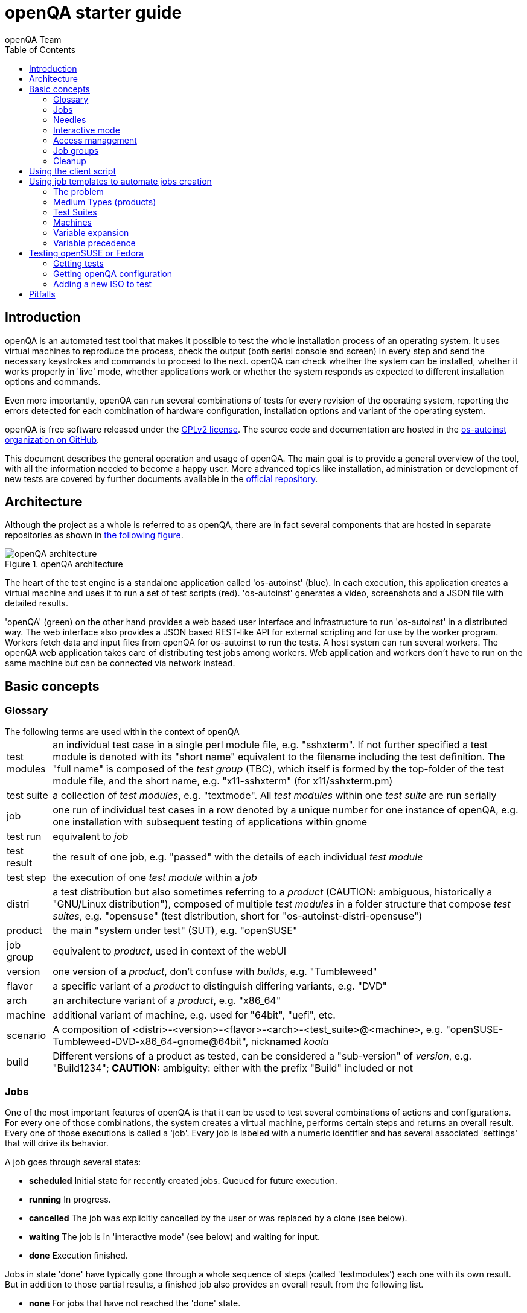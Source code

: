 
= openQA starter guide
:toc: left
:toclevels: 6
:author: openQA Team

== Introduction

openQA is an automated test tool that makes it possible to test the whole
installation process of an operating system. It uses virtual machines to
reproduce the process, check the output (both serial console and
screen) in every step and send the necessary keystrokes and commands to
proceed to the next. openQA can check whether the system can be installed,
whether it works properly in 'live' mode, whether applications work
or whether the system responds as expected to different installation options and
commands.

Even more importantly, openQA can run several combinations of tests for every
revision of the operating system, reporting the errors detected for each
combination of hardware configuration, installation options and variant of the
operating system.

openQA is free software released under the
http://www.gnu.org/licenses/gpl-2.0.html[GPLv2 license]. The source code and
documentation are hosted in the https://github.com/os-autoinst[os-autoinst
organization on GitHub].

This document describes the general operation and usage of openQA. The main goal
is to provide a general overview of the tool, with all the information needed to
become a happy user. More advanced topics like installation, administration or
development of new tests are covered by further documents available in the
https://github.com/os-autoinst/openQA[official repository].

== Architecture
[id="architecture"]

Although the project as a whole is referred to as openQA, there are in fact
several components that are hosted in separate repositories as shown in
<<arch_img,the following figure>>.

[[arch_img]]
.openQA architecture
image::images/openqa_architecture.png[openQA architecture]

The heart of the test engine is a standalone application called
'os-autoinst' (blue). In each execution, this application creates a
virtual machine and uses it to run a set of test scripts (red).
'os-autoinst' generates a video, screenshots and a JSON file with
detailed results.

'openQA' (green) on the other hand provides a web based user
interface and infrastructure to run 'os-autoinst' in a distributed
way. The web interface also provides a JSON based REST-like API for
external scripting and for use by the worker program. Workers
fetch data and input files from openQA for os-autoinst to run the
tests. A host system can run several workers. The openQA web
application takes care of distributing test jobs among workers. Web
application and workers don't have to run on the same machine but
can be connected via network instead.

== Basic concepts
[id="concepts"]


=== Glossary

[horizontal]
.The following terms are used within the context of openQA

test modules:: an individual test case in a single perl module file, e.g.
"sshxterm". If not further specified a test module is denoted with its "short
name" equivalent to the filename including the test definition. The "full name"
is composed of the _test group_ (TBC), which itself is formed by the top-folder
of the test module file, and the short name, e.g. "x11-sshxterm" (for
x11/sshxterm.pm)

test suite:: a collection of _test modules_, e.g. "textmode". All _test
modules_ within one _test suite_ are run serially

job:: one run of individual test cases in a row denoted by a unique number for
one instance of openQA, e.g. one installation with subsequent testing of
applications within gnome

test run:: equivalent to _job_

test result:: the result of one job, e.g. "passed" with the details of each
individual _test module_

test step:: the execution of one _test module_ within a _job_

distri:: a test distribution but also sometimes referring to a _product_
(CAUTION: ambiguous, historically a "GNU/Linux distribution"), composed of
multiple _test modules_ in a folder structure that compose _test suites_, e.g.
"opensuse" (test distribution, short for "os-autoinst-distri-opensuse")

product:: the main "system under test" (SUT), e.g. "openSUSE"

job group:: equivalent to _product_, used in context of the webUI

version:: one version of a _product_, don't confuse with _builds_, e.g.
"Tumbleweed"

flavor:: a specific variant of a _product_ to distinguish differing variants,
e.g. "DVD"

arch:: an architecture variant of a _product_, e.g. "x86_64"

machine:: additional variant of machine, e.g. used for "64bit", "uefi", etc.

scenario:: A composition of
+<distri>-<version>-<flavor>-<arch>-<test_suite>@<machine>+, e.g.
"openSUSE-Tumbleweed-DVD-x86_64-gnome@64bit", nicknamed _koala_

build:: Different versions of a product as tested, can be considered a
"sub-version" of _version_, e.g. "Build1234"; *CAUTION:* ambiguity: either with
the prefix "Build" included or not

=== Jobs

One of the most important features of openQA is that it can be used to test
several combinations of actions and configurations. For every one of those
combinations, the system creates a virtual machine, performs certain steps and
returns an overall result. Every one of those executions is called a 'job'.
Every job is labeled with a numeric identifier and has several associated
'settings' that will drive its behavior.

A job goes through several states:

* *scheduled* Initial state for recently created jobs. Queued for future
  execution.
* *running* In progress.
* *cancelled* The job was explicitly cancelled by the user or was replaced by a
  clone (see below).
* *waiting* The job is in 'interactive mode' (see below) and waiting for input.
* *done* Execution finished.

Jobs in state 'done' have typically gone through a whole sequence of steps
(called 'testmodules') each one with its own result. But in addition to those
partial results, a finished job also provides an overall result from the
following list.

* *none* For jobs that have not reached the 'done' state.
* *passed* No critical check failed during the process. It doesn't necessarily
  mean that all testmodules were successful or that no single assertion failed.
* *failed* At least one assertion considered to be critical was not satisfied at some
  point.
* *softfailed* At least one non-critical assertion was not satisfied at some
  point (eg. a softfailure has been recorded explicitly via +record_soft_failure+)
  or workaround needles are in place.
* *incomplete* The job is no longer running but no result was provided. Either
  it was cancelled while running or it crashed.

Sometimes, the reason of a failure is not an error in the tested operating system
itself, but an outdated test or a problem in the execution of the job for some
external reason. In those situations, it makes sense to re-run a given job from
the beginning once the problem is fixed or the tests have been updated.
This is done by means of 'cloning'. Every job can be superseded by a clone which
is scheduled to run with exactly the same settings as the original job. If the
original job is still not in 'done' state, it's cancelled immediately.
From that point in time, the clone becomes the current version and the original
job is considered outdated (and can be filtered in the listing) but its
information and results (if any) are kept for future reference.

=== Needles

One of the main mechanisms for openQA to know the state of the virtual machine
is checking the presence of some elements in the machine's 'screen'.
This is performed using fuzzy image matching between the screen and the so
called 'needles'. A needle specifies both the elements to search for and a
list of tags used to decide which needles should be used at any moment.

A needle consists of a full screenshot in PNG format and a json file with
the same name (e.g. foo.png and foo.json) containing the associated data, like
which areas inside the full screenshot are relevant or the mentioned list of
tags.

[source,json]
-------------------------------------------------------------------
{
   "area" : [
      {
         "xpos" : INTEGER,
         "ypos" : INTEGER,
         "width" : INTEGER,
         "height" : INTEGER,
         "type" : ( "match" | "ocr" | "exclude" ),
         "match" : INTEGER, // 0-100. similarity percentage
      },
      ...
   ],
   "tags" : [
      STRING, ...
   ]
}
-------------------------------------------------------------------

=== Interactive mode

There are several points in time during the execution of a job at which openQA
tries to match the screen with the available needles, reacting to the result of
that check. If the job is running in interactive mode it will stop the execution
at that point, freezing the virtual machine and waiting for user input before
proceeding. At that moment, the user can modify the existing needles or can
create a new one using as a starting point either the current screen of the
virtual machine or one of the existing needles. Once the needles are adjusted,
the user can command the job to reload the list of needles and continue with the
execution.

* *enable interactive mode* Get into waiting for input automatically (ie. waitforneedle)
  in case it can not find the matched needle and timeout.
* *stop waiting for needle* Stop the waitforneedle call immediately without timeout.
* *continue waiting for needle* Continue testing but will get into waitforneedle
  in case it can not find the matched needle and timeout.
* *reload needles and retry* Retries after 5 seconds and reloads needles. It helps if
  a new needle is created before retry.
* *open needle editor* Opens needle editor so the user can create a new needle or
  modify the existing ones.

The interactive mode is especially useful when creating needles for a new
operating system or when the look & feel have changed and several needles need
to be adjusted accordingly.


=== Access management

Some actions in openQA require special privileges. openQA provides
authentication through http://en.wikipedia.org/wiki/OpenID[openID]. By default,
openQA is configured to use the openSUSE openID provider, but it can very
easily be configured to use any other valid provider. Every time a new user logs
into an instance, a new user profile is created. That profile only
contains the openID identity and two flags used for access control:

* *operator* Means that the user is able to manage jobs, performing actions like
  creating new jobs, cancelling them, etc.
* *admin* Means that the user is able to manage users (granting or revoking
  operator and admin rights) as well as job templates and other related
  information (see the <<job_templates,the corresponding section>>).

Many of the operations in an openQA instance are not performed through the web
interface but using the REST-like API. The most obvious examples are the
workers and the scripts that fetch new versions of the operating system and
schedule the corresponding tests. Those clients must be authorized by an
operator using an
http://en.wikipedia.org/wiki/Application_programming_interface_key[API key] with
an associated shared secret.

For that purpose, users with the operator flag have access in the web interface
to a page that allows them to manage as many API keys as they may need. For every
key, a secret is automatically generated. The user can then configure the
workers or any other client application to use whatever pair of API key and
secret owned by him. Any client to the REST-like API using one of those API keys
will be considered to be acting on behalf of the associated user. So the API key
not only has to be correct and valid (not expired), it also has to belong to a
user with operator rights.

For more insights about authentication, authorization and the technical details
of the openQA security model, refer to the
http://lizards.opensuse.org/2014/02/28/about-openqa-and-authentication/[detailed
blog post] about the subject by the openQA development team.


=== Job groups
A job can belong to a job group. Those job groups are displayed on the index page
and in the +Job Groups+ menu on the navigation bar. From there the job group overview
pages can be accessed. Besides the test results the job group overview pages provide
a description about the job group and allow commenting.

Job groups have properties. These properties are mostly cleanup related. The
configuration can be done in the operators menu for job groups.

It is also possible to put job groups into categories. The nested groups will then
inherit properties from the category. The categories are meant to combine job groups
with common builds so test results for the same build can be shown together on
the index page.


=== Cleanup
IMPORTANT: openQA automatically deletes data that it considers "old" based on
different settings. For example job data is deleted from old jobs by the +gru+ task.

The following cleanup settings can be done on job-group-level:

[horizontal]
size limit:: Limits size of assets
keep logs for:: Specifies how long logs of a non-important job are retained after
  it finished
keep important logs for:: How long logs of an important job are retained after it
  finished
keep results for:: specifies How long results of a non-important job are retained
  after it finished
keep important results for:: How long results of an important job are retained after
  it finished

The defaults for those values are defined in
https://github.com/os-autoinst/openQA/blob/master/lib/OpenQA/Schema/JobGroupDefaults.pm[lib/OpenQA/Schema/JobGroupDefaults.pm].

*NOTE* Deletion of job results includes deletion of logs and will cause the job to
be completely removed from the database.

*NOTE* Jobs which do not belong to a job group are currently not affected by
the mentioned cleanup properties.


== Using the client script
:openqa-personal-configuration: ~/.config/openqa/client.conf

Just as the worker uses an API key+secret every user of the +client script+
must do the same. The same API key+secret as previously created can be used or
a new one created over the webUI.

The personal configuration should be stored in a file
`{openqa-personal-configuration}` in the same format as previously described for
the +client.conf+, i.e. sections for each machine, e.g. `localhost`.

== Using job templates to automate jobs creation
[id="job_templates"]

=== The problem

When testing an operating system, especially when doing continuous testing,
there is always a certain combination of jobs, each one with its own
settings, that needs to be run for every revision. Those combinations can be
different for different 'flavors' of the same revision, like running a different
set of jobs for each architecture or for the Full and the Lite versions. This
combinational problem can go one step further if openQA is being used for
different kinds of tests, like running some simple pre-integration tests
for some snapshots combined with more comprehensive post-integration tests for
release candidates.

This section describes how an instance of openQA can be configured using the
options in the admin area to automatically create all the required jobs for each
revision of your operating system that needs to be tested. If you are starting
from scratch, you should probably go through the following order:

. Define machines in 'Machines' menu
. Define medium types (products) you have in 'Medium Types' menu
. Specify various collections of tests you want to run in the 'Test suites'
  menu
. Go to the template matrix in 'Job templates' menu and decide what
  combinations do make sense and need to be tested

Machines, mediums and test suites can all set various configuration variables.
Job templates define how the test suites, mediums and machines should be
combined in various ways to produce individual 'jobs'. All the variables
from the test suite, medium and machine for the 'job' are combined and made
available to the actual test code run by the 'job', along with variables
specified as part of the job creation request. Certain variables also influence
openQA's and/or os-autoinst's own behavior in terms of how it configures the
environment for the job. Variables that influence os-autoinst's behavior
are documented in the file +doc/backend_vars.asciidoc+ in the os-autoinst
repository.

In openQA we can parametrize a test to describe for what product it will
run and for what kind of machines it will be executed. For example, a
test like KDE can be run for any product that has KDE installed, and
can be tested in x86-64 and i586 machines. If we write this as a
triples, we can create a list like this to characterize KDE tests:

  (Product,             Test Suite, Machine)
  (openSUSE-DVD-x86_64, KDE,        64bit)
  (openSUSE-DVD-x86_64, KDE,        Laptop-64bit)
  (openSUSE-DVD-x86_64, KDE,        USBBoot-64bit)
  (openSUSE-DVD-i586,   KDE,        32bit)
  (openSUSE-DVD-i586,   KDE,        Laptop-32bit)
  (openSUSE-DVD-x86_64, KDE,        USBBoot-32bit)
  (openSUSE-DVD-i586,   KDE,        64bit)
  (openSUSE-DVD-i586,   KDE,        Laptop-64bit)
  (openSUSE-DVD-x86_64, KDE,        USBBoot-64bit)

For every triplet, we need to configure a different instance of
os-autoinst with a different set of parameters.

=== Medium Types (products)

A medium type (product) in openQA is a simple description without any concrete
meaning. It basically consists of a name and a set of variables that
define or characterize this product in os-autoinst.

Some example variables used by openSUSE are:

* +ISO_MAXSIZE+ contains the maximum size of the product. There is a
  test that checks that the current size of the product is less or
  equal than this variable.
* +DVD+ if it is set to 1, this indicates that the medium is a DVD.
* +LIVECD+ if it is set to 1, this indicates that the medium is a live
  image (can be a CD or USB)
* +GNOME+ this variable, if it is set to 1, indicates that it is a GNOME
  only distribution.
* +PROMO+ marks the promotional product.
* +RESCUECD+ is set to 1 for rescue CD images.

=== Test Suites

This is the form where we define the different tests that we created
for openQA. A test consists of a name, a priority (used in the
scheduler to choose the next job) and a set of variables that are used
inside this particular test.

Some sample variables used by openSUSE are:

* +BTRFS+ if set, the file system will be BtrFS.
* +DESKTOP+ possible values are 'kde' 'gnome' 'lxde' 'xfce' or
  'textmode'. Used to indicate the desktop selected by the user during
  the test.
* +DOCRUN+ used for documentation tests.
* +DUALBOOT+ dual boot testing, needs HDD_1 and HDDVERSION.
* +ENCRYPT+ encrypt the home directory via YaST.
* +HDDVERSION+ used together with HDD_1 to set the operating system
  previously installed on the hard disk.
* +INSTALLONLY+ only basic installation.
* +INSTLANG+ installation language. Actually used only in documentation
  tests.
* +LIVETEST+ the test is on a live medium, do not install the distribution.
* +LVM+ select LVM volume manager.
* +NICEVIDEO+ used for rendering a result video for use in show rooms,
  skipping ugly and boring tests.
* +NOAUTOLOGIN+ unmark autologin in YaST
* +NUMDISKS+ total number of disks in QEMU.
* +REBOOTAFTERINSTALL+ if set to 1, will reboot after the installation.
* +SCREENSHOTINTERVAL+ used with NICEVIDEO to improve the video quality.
* +SPLITUSR+ a YaST configuration option.
* +TOGGLEHOME+ a YaST configuration option.
* +UPGRADE+ upgrade testing, need HDD_1 and HDDVERSION.
* +VIDEOMODE+ if the value is 'text', the installation will be done in
  text mode.

Some of the variables usually set in test suites that influence openQA
and/or os-autoinst's own behavior are:

* +HDDMODEL+ variable to set the HDD hardware model
* +HDDSIZEGB+ hard disk size in GB. Used together with BtrFS variable
* +HDD_1+ path for the pre-created hard disk
* +RAIDLEVEL+ RAID configuration variable
* +QEMUVGA+ parameter to declare the video hardware configuration in QEMU

=== Machines

You need to have at least one machine set up to be able to run any
tests. Those machines represent virtual machine types that you want to
test. To make tests actually happen, you have to have an 'openQA
worker' connected that can fulfill those specifications.

* *Name.* User defined string - only needed for operator to identify the machine
configuration.

* *Backend.* What backend should be used for this machine. Recommended value is
+qemu+ as it is the most tested one, but other options (such as +kvm2usb+ or +vbox+)
are also possible.

* *Variables* Most machine variables influence os-autoinst's behavior in terms
of how the test machine is set up. A few important examples:
** +QEMUCPU+ can be 'qemu32' or 'qemu64' and specifies the architecture of the
   virtual CPU.
** +QEMUCPUS+ is an integer that specifies the number of cores you wish for.
** +LAPTOP+ if set to 1, QEMU will create a laptop profile.
** +USBBOOT+ when set to 1, the image will be loaded through an
   emulated USB stick.

=== Variable expansion

Any variable defined in Test Suite, Machine or Product table can refer to another
variable using this syntax: +%NAME%+. When the test job is created, the string
will be substituted with the value of the specified variable at that time.

For example this variable defined for Test Suite:

[source,sh]
--------------------------------------------------------------------------------
PUBLISH_HDD_1 = %DISTRI%-%VERSION%-%ARCH%-%DESKTOP%.qcow2
--------------------------------------------------------------------------------

may be expanded to this job variable:

[source,sh]
--------------------------------------------------------------------------------
PUBLISH_HDD_1 = opensuse-13.1-i586-kde.qcow2
--------------------------------------------------------------------------------

=== Variable precedence

It's possible to define the same variable in multiple places that would all be
used for a single job - for instance, you may have a variable defined in both
a test suite and a product that appear in the same job template. The precedence
order for variables is as follows (from lowest to highest):

* Product
* Machine
* Test suite
* API POST query parameters

That is, variable values set as part of the API request that triggers the jobs will
'win' over values set at any of the other locations.

If you need to override this precedence - for example, you want the value set in
one particular test suite to take precedence over a setting of the same value from
the API request - you can add a leading + to the variable name. For instance, if
you set ++VARIABLE = foo+ in a test suite, and passed +VARIABLE=bar+ in the API
request, the test suite setting would 'win' and the value would be foo.

If the same variable is set with a + prefix in multiple places, the same precedence
order described above will apply to those settings.

== Testing openSUSE or Fedora

An easy way to start using openQA is to start testing openSUSE or Fedora as they
have everything setup and prepared to ease the initial deployment. If you want
to play deeper, you can configure the whole openQA manually from scratch, but
this document should help you to get started faster.

=== Getting tests

First you need to get actual tests. You can get openSUSE tests and needles (the
expected results) from
https://github.com/os-autoinst/os-autoinst-distri-opensuse[GitHub]. It belongs
into the +/var/lib/openqa/tests/opensuse+ directory. To make it easier, you can just
run

[source,sh]
--------------------------------------------------------------------------------
/usr/share/openqa/script/fetchneedles
--------------------------------------------------------------------------------

Which will download the tests to the correct location and will set the correct
rights as well.

Fedora's tests are also in https://pagure.io/fedora-qa/os-autoinst-distri-fedora[git]. To
use them, you may do:

[source,sh]
--------------------------------------------------------------------------------
cd /var/lib/openqa/share/tests
mkdir fedora
cd fedora
git clone https://pagure.io/fedora-qa/os-autoinst-distri-fedora.git
./templates --clean
cd ..
chown -R geekotest fedora/
--------------------------------------------------------------------------------

=== Getting openQA configuration

To get everything configured to actually run the tests, there are plenty of
options to set in the admin interface. If you plan to test openSUSE Factory, using
tests mentioned in the previous section, the easiest way to get started is the
following command:

[source,sh]
--------------------------------------------------------------------------------
/var/lib/openqa/share/tests/opensuse/products/opensuse/templates [--apikey API_KEY] [--apisecret API_SECRET]
--------------------------------------------------------------------------------

This will load some default settings that were used at some point of time in
openSUSE production openQA. Therefore those should work reasonably well with
openSUSE tests and needles. This script uses +/usr/share/openqa/script/load_templates+,
consider reading its help page (+--help+) for documentation on possible extra arguments.

For Fedora, similarly, you can call:

[source,sh]
--------------------------------------------------------------------------------
/var/lib/openqa/share/tests/fedora/templates [--apikey API_KEY] [--apisecret API_SECRET]
--------------------------------------------------------------------------------

Some Fedora tests require special hard disk images to be present in
+/var/lib/openqa/share/factory/hdd/fixed+. The +createhdds.py+ script in the
https://pagure.io/fedora-qa/createhdds[createhdds]
repository can be used to create these. See the documentation in that repo
for more information.

=== Adding a new ISO to test

To start testing a new ISO put it in +/var/lib/openqa/share/factory/iso+ and call
the following commands:

[source,sh]
--------------------------------------------------------------------------------
# Run the first test
/usr/share/openqa/script/client isos post \
         ISO=openSUSE-Factory-NET-x86_64-Build0053-Media.iso \
         DISTRI=opensuse \
         VERSION=Factory \
         FLAVOR=NET \
         ARCH=x86_64 \
         BUILD=0053
--------------------------------------------------------------------------------

If your openQA is not running on port 80 on 'localhost', you can add option
+--host=http://otherhost:9526+ to specify a different port or host.

WARNING: Use only the ISO filename in the 'client' command. You must place the
file in +/var/lib/openqa/share/factory/iso+. You cannot place the file elsewhere and
specify its path in the command.

For Fedora, a sample run might be:

[source,sh]
--------------------------------------------------------------------------------
# Run the first test
/usr/share/openqa/script/client isos post \
         ISO=Fedora-Everything-boot-x86_64-Rawhide-20160308.n.0.iso \
         DISTRI=fedora \
         VERSION=Rawhide \
         FLAVOR=Everything-boot-iso \
         ARCH=x86_64 \
         BUILD=Rawhide-20160308.n.0
--------------------------------------------------------------------------------

== Pitfalls

Take a look at link:Pitfalls.asciidoc[Documented Pitfalls].
